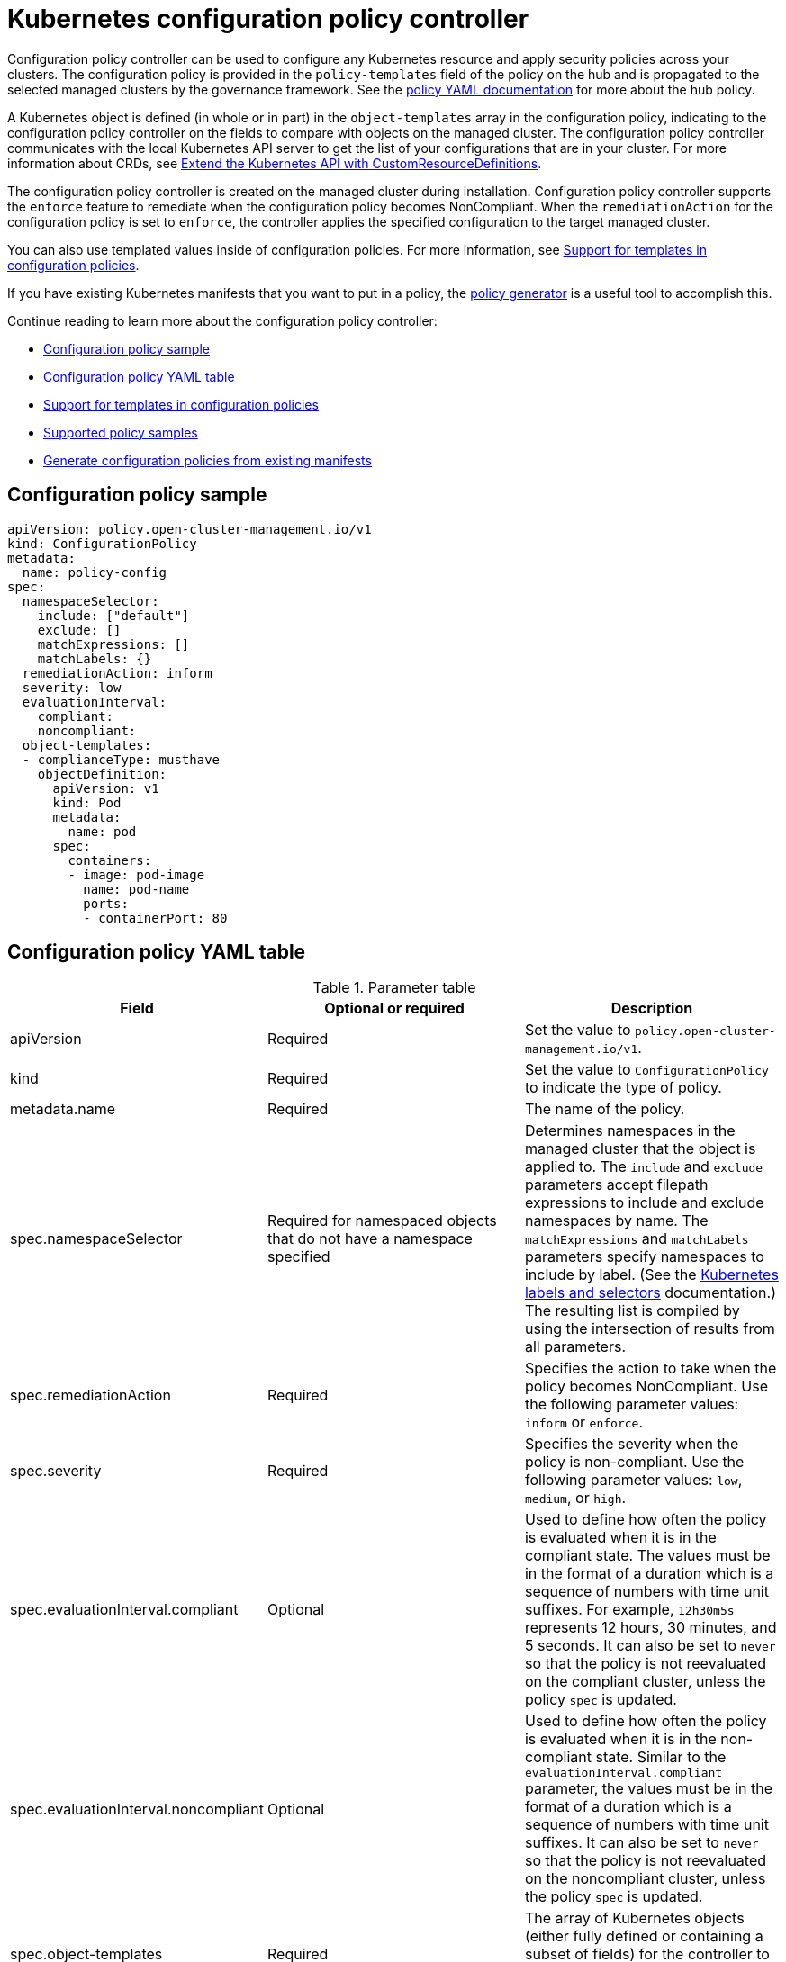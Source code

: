 [#kubernetes-configuration-policy-controller]
= Kubernetes configuration policy controller

Configuration policy controller can be used to configure any Kubernetes resource and apply security policies across your clusters. The configuration policy is provided in the `policy-templates` field of the policy on the hub and is propagated to the selected managed clusters by the governance framework. See the xref:../governance/policy_example.adoc#policy-yaml-structure[policy YAML documentation] for more about the hub policy.

A Kubernetes object is defined (in whole or in part) in the `object-templates` array in the configuration policy, indicating to the configuration policy controller on the fields to compare with objects on the managed cluster. The configuration policy controller communicates with the local Kubernetes API server to get the list of your configurations that are in your cluster. For more information about CRDs, see https://kubernetes.io/docs/tasks/access-kubernetes-api/custom-resources/custom-resource-definitions/[Extend the Kubernetes API with CustomResourceDefinitions].

The configuration policy controller is created on the managed cluster during installation. Configuration policy controller supports the `enforce` feature to remediate when the configuration policy becomes NonCompliant. When the `remediationAction` for the configuration policy is set to `enforce`, the controller applies the specified configuration to the target managed cluster.

You can also use templated values inside of configuration policies. For more information, see xref:../governance/custom_template.adoc#support-templates-in-config-policies[Support for templates in configuration policies].

If you have existing Kubernetes manifests that you want to put in a policy, the xref:../governance/policy_generator.adoc[policy generator] is a useful tool to accomplish this.

Continue reading to learn more about the configuration policy controller: 

* <<configuration-policy-sample,Configuration policy sample>>
* <<configuration-policy-yaml-table,Configuration policy YAML table>>
* xref:../governance/custom_template.adoc#support-templates-in-config-policies[Support for templates in configuration policies]
* xref:../governance/policy_sample_intro.adoc[Supported policy samples]
* xref:../governance/policy_generator.adoc[Generate configuration policies from existing manifests]

[#configuration-policy-sample]
== Configuration policy sample

[source,yaml]
----
apiVersion: policy.open-cluster-management.io/v1
kind: ConfigurationPolicy
metadata:
  name: policy-config
spec:
  namespaceSelector:
    include: ["default"]
    exclude: []
    matchExpressions: []
    matchLabels: {}
  remediationAction: inform
  severity: low
  evaluationInterval:
    compliant:
    noncompliant:
  object-templates:
  - complianceType: musthave
    objectDefinition:
      apiVersion: v1
      kind: Pod
      metadata:
        name: pod
      spec:
        containers:
        - image: pod-image
          name: pod-name
          ports:
          - containerPort: 80
----

[#configuration-policy-yaml-table]
== Configuration policy YAML table

.Parameter table
|===
| Field | Optional or required | Description

| apiVersion
| Required
| Set the value to `policy.open-cluster-management.io/v1`.

| kind
| Required
| Set the value to `ConfigurationPolicy` to indicate the type of policy.

| metadata.name
| Required
| The name of the policy.

| spec.namespaceSelector
| Required for namespaced objects that do not have a namespace specified
| Determines namespaces in the managed cluster that the object is applied to. The `include` and `exclude` parameters accept filepath expressions to include and exclude namespaces by name. The `matchExpressions` and `matchLabels` parameters specify namespaces to include by label. (See the https://kubernetes.io/docs/concepts/overview/working-with-objects/labels/[Kubernetes labels and selectors] documentation.) The resulting list is compiled by using the intersection of results from all parameters.

| spec.remediationAction
| Required
| Specifies the action to take when the policy becomes NonCompliant. Use the following parameter values: `inform` or `enforce`.

| spec.severity
| Required
| Specifies the severity when the policy is non-compliant. Use the following parameter values: `low`, `medium`, or `high`.

| spec.evaluationInterval.compliant
| Optional
| Used to define how often the policy is evaluated when it is in the compliant state. The values must be in the format of a duration which is a sequence of numbers with time unit suffixes. For example, `12h30m5s` represents 12 hours, 30 minutes, and 5 seconds. It can also be set to `never` so that the policy is not reevaluated on the compliant cluster, unless the policy `spec` is updated.

| spec.evaluationInterval.noncompliant
| Optional
| Used to define how often the policy is evaluated when it is in the non-compliant state. Similar to the `evaluationInterval.compliant` parameter, the values must be in the format of a duration which is a sequence of numbers with time unit suffixes. It can also be set to `never` so that the policy is not reevaluated on the noncompliant cluster, unless the policy `spec` is updated.

| spec.object-templates
| Required
| The array of Kubernetes objects (either fully defined or containing a subset of fields) for the controller to compare with objects on the managed cluster.

| spec.object-templates[].complianceType
| Required
| Used to list expected behavior for roles and other Kubernetes object that must be evaluated or applied to the managed clusters. You must use the following verbs as parameter values:

`mustonlyhave`: Indicates that an object must exist with the exact fields and values as defined in the object.

`musthave`: Indicates an object must exist with the same fields as specified in the objectDefinition. The fields in the template are a subset of what exists in the object. In general, array values are appended. The exception is the array will be patched when the item contains a `name` key with a value that matches an existing item. If the array should be replaced, use a fully defined `objectDefinition` using the `mustonlyhave` compliance type.

`mustnothave`: Indicates that an object with the same fields as specified in the objectDefinition cannot exist.

| `spec.object-templates[].metadataComplianceType`
| Optional
| Overrides `spec.object-templates[].complianceType` when comparing the manifest's metadata section to objects on the cluster ("musthave", "mustonlyhave"). Default is unset to not override `complianceType` for metadata.

| `spec.object-templates[].objectDefinition`
| Required
| A Kubernetes object (either fully defined or containing a subset of fields) for the controller to compare with objects on the managed cluster.
|===

See the policy samples that use https://nvd.nist.gov/800-53/Rev4/control/CA-1[NIST Special Publication 800-53 (Rev. 4)], and are supported by {product-title-short} from the https://github.com/stolostron/policy-collection/tree/main/stable/CM-Configuration-Management[`CM-Configuration-Management` folder]. Learn about how policies are applied on your hub cluster, see xref:../governance/policy_sample_intro.adoc#supported-policies[Supported policies] for more details. 

Learn how to create and customize policies, see xref:../governance/manage_policy_intro.adoc#manage-security-policies[Manage security policies]. Refer to xref:../governance/policy_controllers.adoc#policy-controllers[Policy controllers] for more details about controllers.

[#configuration-config-policy-controller]
== Configuring the configuration policy controller

You can configure the concurrency of the configuration policy controller per managed cluster to change how many configuration policies it can evaluate at the same time. To change the default value of `2`, set the `policy-evaluation-concurrency` annotation with a non-zero integer within quotes. You can set the value on the `ManagedClusterAddOn` object called `config-policy-controller` in the managed cluster namespace of the hub.

*Note*: Higher concurrency values increase CPU and memory utilization on the `config-policy-controller` pod, Kubernetes API server, and OpenShift API server.

In the following YAML example, concurrency is set to `5` on the managed cluster called `cluster1`:

[source,yaml]
----
apiVersion: addon.open-cluster-management.io/v1alpha1
kind: ManagedClusterAddOn
metadata:
  name: config-policy-controller
  namespace: cluster1
  annotations:
    policy-evaluation-concurrency: "5"
spec:
  installNamespace: open-cluster-management-agent-addon
----
